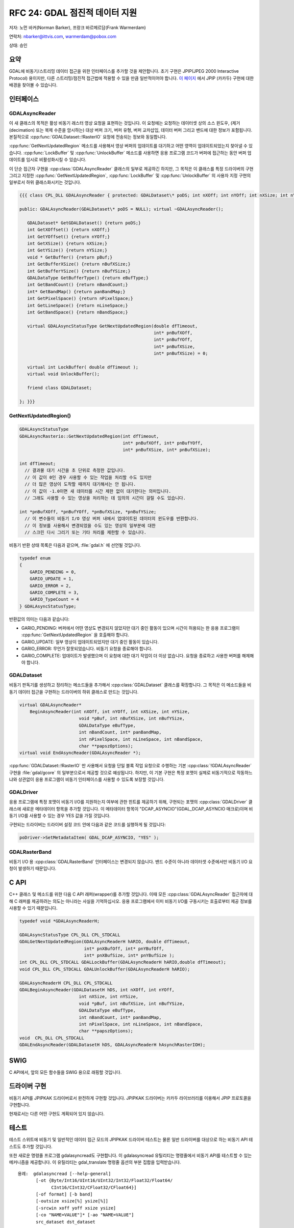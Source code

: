 .. _rfc-24:

================================================================================
RFC 24: GDAL 점진적 데이터 지원
================================================================================

.. highlight:: cpp

저자: 노먼 바커(Norman Barker), 프랑크 바르메르담(Frank Warmerdam)

연락처: nbarker@ittvis.com, warmerdam@pobox.com

상태: 승인

요약
----

GDAL에 비동기/스트리밍 데이터 접근을 위한 인터페이스를 추가할 것을 제안합니다. 초기 구현은 JPIP(JPEG 2000 Interactive Protocol) 용이지만, 다른 스트리밍/점진적 접근법에 적용할 수 있을 만큼 일반적이어야 합니다. `이 페이지 <https://trac.osgeo.org/gdal/wiki/rfc24_jpipkak>`_ 에서 JPIP (카카두) 구현에 대한 배경을 찾아볼 수 있습니다.

인터페이스
----------

GDALAsyncReader
~~~~~~~~~~~~~~~

이 새 클래스의 목적은 활성 비동기 래스터 영상 요청을 표현하는 것입니다. 이 요청에는 요청하는 데이터셋 상의 소스 윈도우, (제거(decimation) 또는 복제 수준을 암시하는) 대상 버퍼 크기, 버퍼 유형, 버퍼 교차삽입, 데이터 버퍼 그리고 밴드에 대한 정보가 포함됩니다. 본질적으로 :cpp:func:`GDALDataset::!RasterIO` 요청에 전송되는 정보와 동일합니다.

:cpp:func:`GetNextUpdatedRegion` 메소드를 사용해서 영상 버퍼의 업데이트를 대기하고 어떤 영역이 업데이트되었는지 찾아낼 수 있습니다. :cpp:func:`LockBuffer` 및 :cpp:func:`UnlockBuffer` 메소드를 사용하면 응용 프로그램 코드가 버퍼에 접근하는 동안 버퍼 업데이트를 임시로 비활성화시킬 수 있습니다.

이 단순 접근자 구현을 :cpp:class:`GDALAsyncReader` 클래스의 일부로 제공하긴 하지만, 그 목적은 이 클래스를 특정 드라이버의 구현 그리고 지정한 :cpp:func:`GetNextUpdatedRegion`, :cpp:func:`LockBuffer` 및 :cpp:func:`UnlockBuffer` 의 사용자 지정 구현의 일부로서 하위 클래스화시키는 것입니다.

.. code-block::

   {{{ class CPL_DLL GDALAsyncReader { protected: GDALDataset\* poDS; int nXOff; int nYOff; int nXSize; int nYSize; void \* pBuf; int nBufXSize; int nBufYSize; GDALDataType eBufType; int nBandCount; int\* panBandMap; int nPixelSpace; int nLineSpace; int nBandSpace; long nDataRead;

   public: GDALAsyncReader(GDALDataset\* poDS = NULL); virtual ~GDALAsyncReader();

      GDALDataset* GetGDALDataset() {return poDS;}
      int GetXOffset() {return nXOff;}
      int GetYOffset() {return nYOff;}
      int GetXSize() {return nXSize;}
      int GetYSize() {return nYSize;}
      void * GetBuffer() {return pBuf;}
      int GetBufferXSize() {return nBufXSize;}
      int GetBufferYSize() {return nBufYSize;}
      GDALDataType GetBufferType() {return eBufType;}
      int GetBandCount() {return nBandCount;}
      int* GetBandMap() {return panBandMap;}
      int GetPixelSpace() {return nPixelSpace;}
      int GetLineSpace() {return nLineSpace;}
      int GetBandSpace() {return nBandSpace;}

      virtual GDALAsyncStatusType GetNextUpdatedRegion(double dfTimeout,
                                                       int* pnBufXOff,
                                                       int* pnBufYOff,
                                                       int* pnBufXSize,
                                                       int* pnBufXSize) = 0;

      virtual int LockBuffer( double dfTimeout );
      virtual void UnlockBuffer(); 

      friend class GDALDataset;

   }; }}}

GetNextUpdatedRegion()
~~~~~~~~~~~~~~~~~~~~~~

.. code-block::

   GDALAsyncStatusType 
   GDALAsyncRasterio::GetNextUpdatedRegion(int dfTimeout,
                                           int* pnBufXOff, int* pnBufYOff,
                                           int* pnBufXSize, int* pnBufXSize);

   int dfTimeout;
     // 결과물 대기 시간을 초 단위로 측정한 값입니다.
     // 이 값이 0인 경우 사용할 수 있는 작업을 처리할 수도 있지만
     // 더 많은 영상이 도착할 때까지 대기해서는 안 됩니다.
     // 이 값이 -1.0이면 새 데이터를 시간 제한 없이 대기한다는 의미입니다.
     // 그래도 사용할 수 있는 영상을 처리하는 데 임의의 시간이 걸릴 수도 있습니다.

   int *pnBufXOff, *pnBufYOff, *pnBufXSize, *pnBufYSize;
     // 이 변수들이 비동기 I/O 영상 버퍼 내에서 업데이트된 데이터의 윈도우를 반환합니다.
     // 이 정보를 사용해서 변경되었을 수도 있는 영상의 일부분에 대한
     // 스크린 다시 그리기 또는 기타 처리를 제한할 수 있습니다.

비동기 반환 상태 목록은 다음과 같으며, :file:`gdal.h` 에 선언될 것입니다.

.. code-block::

   typedef enum 
   {   
       GARIO_PENDING = 0,
       GARIO_UPDATE = 1,
       GARIO_ERROR = 2,
       GARIO_COMPLETE = 3,
       GARIO_TypeCount = 4
   } GDALAsyncStatusType;

반환값의 의미는 다음과 같습니다:

-  GARIO_PENDING:
   버퍼에서 어떤 영상도 변경되지 않았지만 대기 중인 활동이 있으며 시간이 허용되는 한 응용 프로그램이 :cpp:func:`GetNextUpdatedRegion` 을 호출해야 합니다.
-  GARIO_UPDATE:
   일부 영상이 업데이트되었지만 대기 중인 활동이 있습니다.
-  GARIO_ERROR:
   무언가 잘못되었습니다. 비동기 요청을 종료해야 합니다.
-  GARIO_COMPLETE:
   업데이트가 발생했으며 이 요청에 대한 대기 작업이 더 이상 없습니다. 요청을 종료하고 사용한 버퍼를 해제해야 합니다.

GDALDataset
~~~~~~~~~~~

비동기 판독기를 생성하고 정리하는 메소드들을 추가해서 :cpp:class:`GDALDataset` 클래스를 확장합니다. 그 목적은 이 메소드들을 비동기 데이터 접근을 구현하는 드라이버의 하위 클래스로 만드는 것입니다.

.. code-block::

       virtual GDALAsyncReader* 
           BeginAsyncReader(int nXOff, int nYOff, int nXSize, int nYSize,
                              void *pBuf, int nBufXSize, int nBufYSize,
                              GDALDataType eBufType,
                              int nBandCount, int* panBandMap,
                              int nPixelSpace, int nLineSpace, int nBandSpace,
                              char **papszOptions);
       virtual void EndAsyncReader(GDALAsyncReader *);

:cpp:func:`GDALDataset::!RasterIO` 만 사용해서 요청을 단일 블록 작업 요청으로 수행하는 기본 :cpp:class:`!GDALAsyncReader` 구현을 :file:`gdal/gcore` 의 일부분으로서 제공할 것으로 예상됩니다. 하지만, 이 기본 구현은 특정 포맷이 실제로 비동기적으로 작동하느냐와 상관없이 응용 프로그램이 비동기 인터페이스를 사용할 수 있도록 보장할 것입니다.

GDALDriver
~~~~~~~~~~

응용 프로그램에 특정 포맷이 비동기 I/O를 지원하는지 여부에 관한 힌트를 제공하기 위해, 구현되는 포맷의 :cpp:class:`GDALDriver` 클래스에 새로운 메타데이터 항목을 추가할 것입니다. 이 메타데이터 항목이 "DCAP_ASYNCIO"(GDAL_DCAP_ASYNCIO 매크로)이며 비동기 I/O를 사용할 수 있는 경우 YES 값을 가질 것입니다.

구현되는 드라이버는 드라이버 설정 코드 안에 다음과 같은 코드를 실행하게 될 것입니다:

.. code-block::

      poDriver->SetMetadataItem( GDAL_DCAP_ASYNCIO, "YES" );

GDALRasterBand
~~~~~~~~~~~~~~

비동기 I/O 용 :cpp:class:`GDALRasterBand` 인터페이스는 변경되지 않습니다. 밴드 수준이 아니라 데이터셋 수준에서만 비동기 I/O 요청이 발생하기 때문입니다.

C API
-----

C++ 클래스 및 메소드를 위한 다음 C API 래퍼(wrapper)를 추가할 것입니다. 이때 모든 :cpp:class:`GDALAsyncReader` 접근자에 대해 C 래퍼를 제공하려는 의도는 아니라는 사실을 기억하십시오. 응용 프로그램에서 이미 비동기 I/O를 구동시키는 호출로부터 제공 정보를 사용할 수 있기 때문입니다.

.. code-block:: c

   typedef void *GDALAsyncReaderH;

   GDALAsyncStatusType CPL_DLL CPL_STDCALL 
   GDALGetNextUpdatedRegion(GDALAsyncReaderH hARIO, double dfTimeout,
                            int* pnXBufOff, int* pnYBufOff, 
                            int* pnXBufSize, int* pnYBufSize );
   int CPL_DLL CPL_STDCALL GDALLockBuffer(GDALAsyncReaderH hARIO,double dfTimeout);
   void CPL_DLL CPL_STDCALL GDALUnlockBuffer(GDALAsyncReaderH hARIO); 

   GDALAsyncReaderH CPL_DLL CPL_STDCALL 
   GDALBeginAsyncReader(GDALDatasetH hDS, int nXOff, int nYOff,
                          int nXSize, int nYSize,
                          void *pBuf, int nBufXSize, int nBufYSize,
                          GDALDataType eBufType,
                          int nBandCount, int* panBandMap,
                          int nPixelSpace, int nLineSpace, int nBandSpace,
                          char **papszOptions);
   void  CPL_DLL CPL_STDCALL 
   GDALEndAsyncReader(GDALDatasetH hDS, GDALAsyncReaderH hAsynchRasterIOH);

SWIG
----

C API에서, 앞의 모든 함수들을 SWIG 용으로 래핑할 것입니다.

드라이버 구현
-------------

비동기 API를 JPIPKAK 드라이버로서 완전하게 구현할 것입니다. JPIPKAK 드라이버는 카카두 라이브러리를 이용해서 JPIP 프로토콜을 구현합니다.

현재로서는 다른 어떤 구현도 계획되어 있지 않습니다.

테스트
------

테스트 스위트에 비동기 및 일반적인 데이터 접근 모드의 JPIPKAK 드라이버 테스트는 물론 일반 드라이버를 대상으로 하는 비동기 API 테스트도 추가할 것입니다.

또한 새로운 명령줄 프로그램 gdalasyncread도 구현합니다. 이 gdalasyncread 유틸리티는 명령줄에서 비동기 API를 테스트할 수 있는 메커니즘을 제공합니다. 이 유틸리티는 gdal_translate 명령줄 옵션의 부분 집합을 입력받습니다.

::

   용례:  gdalasyncread [--help-general]
          [-ot {Byte/Int16/UInt16/UInt32/Int32/Float32/Float64/
                CInt16/CInt32/CFloat32/CFloat64}]
          [-of format] [-b band]
          [-outsize xsize[%] ysize[%]]
          [-srcwin xoff yoff xsize ysize]
          [-co "NAME=VALUE"]* [-ao "NAME=VALUE"]
          src_dataset dst_dataset

